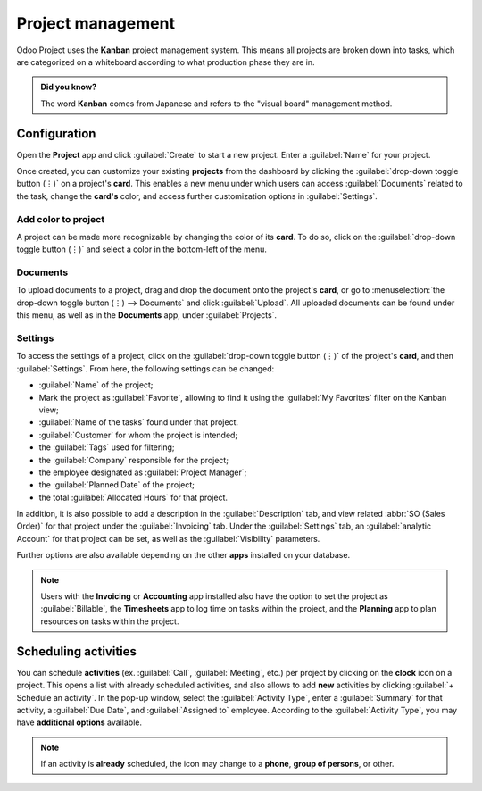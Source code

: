 ==================
Project management
==================

Odoo Project uses the **Kanban** project management system. This means all projects are broken down
into tasks, which are categorized on a whiteboard according to what production phase they are in.

.. admonition:: Did you know?

   The word **Kanban** comes from Japanese and refers to the "visual board" management method.

.. seealso::
   `Odoo Tutorials: Kanban Project Management
   <https://www.odoo.com/slides/slide/kanban-project-management-1664>`_

Configuration
=============

Open the **Project** app and click :guilabel:`Create` to start a new project. Enter a
:guilabel:`Name` for your project.

Once created, you can customize your existing **projects** from the dashboard by clicking the
:guilabel:`drop-down toggle button (⋮)` on a project's **card**. This enables a new menu under which
users can access :guilabel:`Documents` related to the task, change the **card's** color, and access
further customization options in :guilabel:`Settings`.

.. image:: project_management/project-card.png
   :align: center
   :alt: Project card

Add color to project
--------------------

A project can be made more recognizable by changing the color of its **card**. To do so, click on
the :guilabel:`drop-down toggle button (⋮)` and select a color in the bottom-left of the menu.



Documents
---------

To upload documents to a project, drag and drop the document onto the project's **card**, or go to
:menuselection:`the drop-down toggle button (⋮) --> Documents` and click :guilabel:`Upload`. All
uploaded documents can be found under this menu, as well as in the **Documents** app, under
:guilabel:`Projects`.

.. seealso:: `Odoo Tutorials: Customize your project
              <https://www.odoo.com/slides/slide/customize-your-project-1662?fullscreen=1>`_

Settings
--------

To access the settings of a project, click on the :guilabel:`drop-down toggle button (⋮)` of the
project's **card**, and then :guilabel:`Settings`. From here, the following settings can be changed:

- :guilabel:`Name` of the project;
- Mark the project as :guilabel:`Favorite`, allowing to find it using the :guilabel:`My Favorites`
  filter on the Kanban view;
- :guilabel:`Name of the tasks` found under that project.
- :guilabel:`Customer` for whom the project is intended;
- the :guilabel:`Tags` used for filtering;
- the :guilabel:`Company` responsible for the project;
- the employee designated as :guilabel:`Project Manager`;
- the :guilabel:`Planned Date` of the project;
- the total :guilabel:`Allocated Hours` for that project.

.. image:: project_management/project-settings.png
   :align: center
   :alt: Project settings

In addition, it is also possible to add a description in the
:guilabel:`Description` tab, and view related :abbr:`SO (Sales Order)` for that project under the
:guilabel:`Invoicing` tab. Under the :guilabel:`Settings` tab, an :guilabel:`analytic Account` for
that project can be set, as well as the :guilabel:`Visibility` parameters.

Further options are also available depending on the other **apps** installed on your database.

.. note::
   Users with the **Invoicing** or **Accounting** app installed also have the option to set
   the project as :guilabel:`Billable`, the **Timesheets** app to log time on tasks within the
   project, and the **Planning** app to plan resources on tasks within the project.

Scheduling activities
=====================

You can schedule **activities** (ex. :guilabel:`Call`, :guilabel:`Meeting`, etc.) per project by
clicking on the **clock** icon on a project. This opens a list with already scheduled activities,
and also allows to add **new** activities by clicking :guilabel:`+ Schedule an activity`. In the
pop-up window, select the :guilabel:`Activity Type`, enter a :guilabel:`Summary` for that activity,
a :guilabel:`Due Date`, and :guilabel:`Assigned to` employee. According to the :guilabel:`Activity
Type`, you may have **additional options** available.

.. note::
   If an activity is **already** scheduled, the icon may change to a **phone**, **group of
   persons**, or other.
